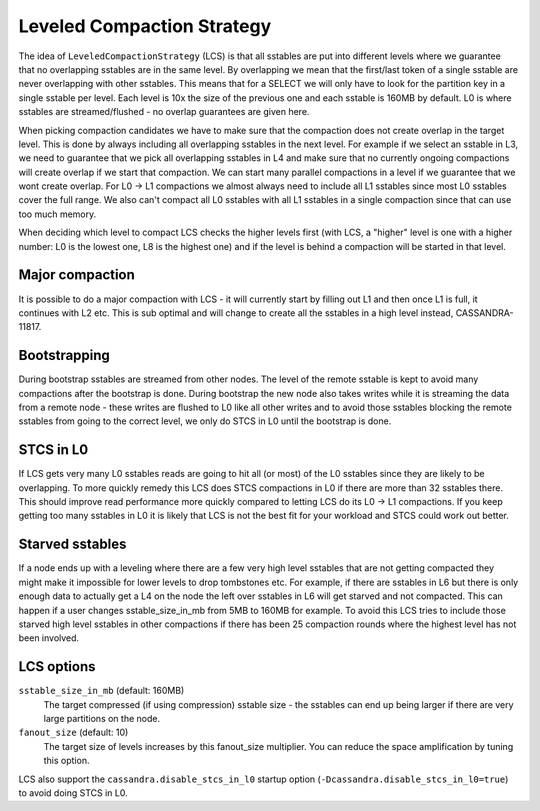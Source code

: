 .. Licensed to the Apache Software Foundation (ASF) under one
.. or more contributor license agreements.  See the NOTICE file
.. distributed with this work for additional information
.. regarding copyright ownership.  The ASF licenses this file
.. to you under the Apache License, Version 2.0 (the
.. "License"); you may not use this file except in compliance
.. with the License.  You may obtain a copy of the License at
..
..     http://www.apache.org/licenses/LICENSE-2.0
..
.. Unless required by applicable law or agreed to in writing, software
.. distributed under the License is distributed on an "AS IS" BASIS,
.. WITHOUT WARRANTIES OR CONDITIONS OF ANY KIND, either express or implied.
.. See the License for the specific language governing permissions and
.. limitations under the License.



.. _LCS:

Leveled Compaction Strategy
^^^^^^^^^^^^^^^^^^^^^^^^^^^

The idea of ``LeveledCompactionStrategy`` (LCS) is that all sstables are put into different levels where we guarantee
that no overlapping sstables are in the same level. By overlapping we mean that the first/last token of a single sstable
are never overlapping with other sstables. This means that for a SELECT we will only have to look for the partition key
in a single sstable per level. Each level is 10x the size of the previous one and each sstable is 160MB by default. L0
is where sstables are streamed/flushed - no overlap guarantees are given here.

When picking compaction candidates we have to make sure that the compaction does not create overlap in the target level.
This is done by always including all overlapping sstables in the next level. For example if we select an sstable in L3,
we need to guarantee that we pick all overlapping sstables in L4 and make sure that no currently ongoing compactions
will create overlap if we start that compaction. We can start many parallel compactions in a level if we guarantee that
we wont create overlap. For L0 -> L1 compactions we almost always need to include all L1 sstables since most L0 sstables
cover the full range. We also can't compact all L0 sstables with all L1 sstables in a single compaction since that can
use too much memory.

When deciding which level to compact LCS checks the higher levels first (with LCS, a "higher" level is one with a higher
number: L0 is the lowest one, L8 is the highest one) and if the level is behind a compaction will be started
in that level.

Major compaction
~~~~~~~~~~~~~~~~

It is possible to do a major compaction with LCS - it will currently start by filling out L1 and then once L1 is full,
it continues with L2 etc. This is sub optimal and will change to create all the sstables in a high level instead,
CASSANDRA-11817.

Bootstrapping
~~~~~~~~~~~~~

During bootstrap sstables are streamed from other nodes. The level of the remote sstable is kept to avoid many
compactions after the bootstrap is done. During bootstrap the new node also takes writes while it is streaming the data
from a remote node - these writes are flushed to L0 like all other writes and to avoid those sstables blocking the
remote sstables from going to the correct level, we only do STCS in L0 until the bootstrap is done.

STCS in L0
~~~~~~~~~~

If LCS gets very many L0 sstables reads are going to hit all (or most) of the L0 sstables since they are likely to be
overlapping. To more quickly remedy this LCS does STCS compactions in L0 if there are more than 32 sstables there. This
should improve read performance more quickly compared to letting LCS do its L0 -> L1 compactions. If you keep getting
too many sstables in L0 it is likely that LCS is not the best fit for your workload and STCS could work out better.

Starved sstables
~~~~~~~~~~~~~~~~

If a node ends up with a leveling where there are a few very high level sstables that are not getting compacted they
might make it impossible for lower levels to drop tombstones etc. For example, if there are sstables in L6 but there is
only enough data to actually get a L4 on the node the left over sstables in L6 will get starved and not compacted.  This
can happen if a user changes sstable\_size\_in\_mb from 5MB to 160MB for example. To avoid this LCS tries to include
those starved high level sstables in other compactions if there has been 25 compaction rounds where the highest level
has not been involved.

.. _lcs-options:

LCS options
~~~~~~~~~~~

``sstable_size_in_mb`` (default: 160MB)
    The target compressed (if using compression) sstable size - the sstables can end up being larger if there are very
    large partitions on the node.

``fanout_size`` (default: 10)
    The target size of levels increases by this fanout_size multiplier. You can reduce the space amplification by tuning
    this option.

LCS also support the ``cassandra.disable_stcs_in_l0`` startup option (``-Dcassandra.disable_stcs_in_l0=true``) to avoid
doing STCS in L0.


